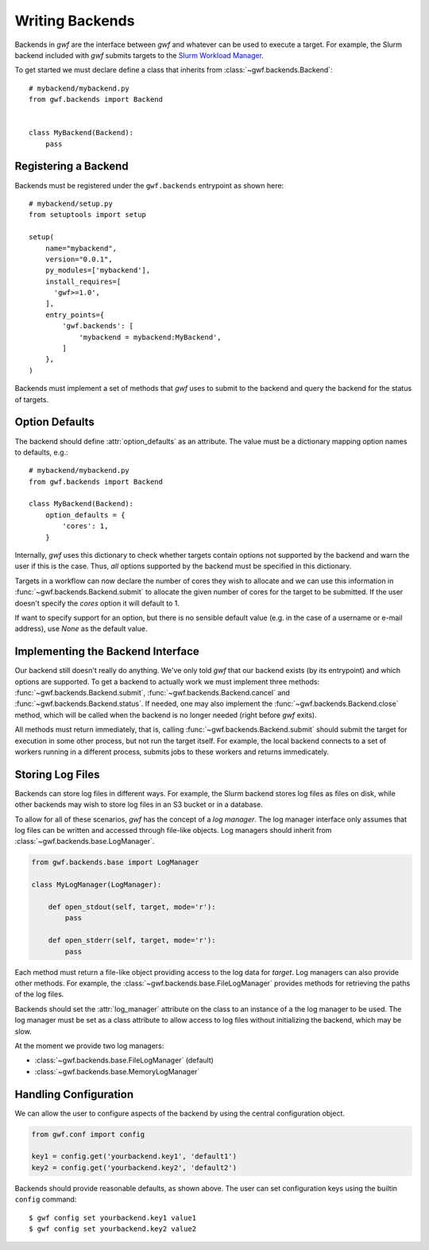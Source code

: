 .. _writing_backends:

================
Writing Backends
================

Backends in *gwf* are the interface between *gwf* and whatever can be used to
execute a target. For example, the Slurm backend included with *gwf* submits
targets to the `Slurm Workload Manager`_.

To get started we must declare define a class that inherits from
:class:`~gwf.backends.Backend`::

    # mybackend/mybackend.py
    from gwf.backends import Backend


    class MyBackend(Backend):
        pass

Registering a Backend
=====================

Backends must be registered under the ``gwf.backends`` entrypoint as shown
here::

    # mybackend/setup.py
    from setuptools import setup

    setup(
        name="mybackend",
        version="0.0.1",
        py_modules=['mybackend'],
        install_requires=[
          'gwf>=1.0',
        ],
        entry_points={
            'gwf.backends': [
                'mybackend = mybackend:MyBackend',
            ]
        },
    )

Backends must implement a set of methods that *gwf* uses to submit to the backend
and query the backend for the status of targets.

Option Defaults
===============

The backend should define :attr:`option_defaults` as an attribute. The value must
be a dictionary mapping option names to defaults, e.g.::

    # mybackend/mybackend.py
    from gwf.backends import Backend

    class MyBackend(Backend):
        option_defaults = {
            'cores': 1,
        }

Internally, *gwf* uses this dictionary to check whether targets contain options
not supported by the backend and warn the user if this is the case. Thus, *all*
options supported by the backend must be specified in this dictionary.

Targets in a workflow can now declare the number of cores they wish to allocate
and we can use this information in :func:`~gwf.backends.Backend.submit` to allocate the
given number of cores for the target to be submitted. If the user doesn't specify
the `cores` option it will default to 1.

If want to specify support for an option, but there is no sensible default value
(e.g. in the case of a username or e-mail address), use `None` as the default value.

Implementing the Backend Interface
==================================

Our backend still doesn't really do anything. We've only told *gwf* that our backend
exists (by its entrypoint) and which options are supported. To get a backend to
actually work we must implement three methods: :func:`~gwf.backends.Backend.submit`,
:func:`~gwf.backends.Backend.cancel` and :func:`~gwf.backends.Backend.status`. If needed,
one may also implement the :func:`~gwf.backends.Backend.close` method, which will be
called when the backend is no longer needed (right before *gwf* exits).

All methods must return immediately, that is, calling :func:`~gwf.backends.Backend.submit`
should submit the target for execution in some other process, but not run the target
itself. For example, the local backend connects to a set of workers running in
a different process, submits jobs to these workers and returns immedicately.


Storing Log Files
=================

Backends can store log files in different ways. For example, the Slurm backend stores log
files as files on disk, while other backends may wish to store log files in an S3 bucket
or in a database.

To allow for all of these scenarios, *gwf* has the concept of a *log manager*. The log
manager interface only assumes that log files can be written and accessed through file-like
objects. Log managers should inherit from :class:`~gwf.backends.base.LogManager`.

.. code-block:: python

    from gwf.backends.base import LogManager

    class MyLogManager(LogManager):

        def open_stdout(self, target, mode='r'):
            pass

        def open_stderr(self, target, mode='r'):
            pass

Each method must return a file-like object providing access to the log data for `target`.
Log managers can also provide other methods. For example, the
:class:`~gwf.backends.base.FileLogManager` provides methods for retrieving the paths of the
log files.

Backends should set the :attr:`log_manager` attribute on the class to an instance of a the
log manager to be used. The log manager must be set as a class attribute to allow access to
log files without initializing the backend, which may be slow.

At the moment we provide two log managers:

* :class:`~gwf.backends.base.FileLogManager` (default)
* :class:`~gwf.backends.base.MemoryLogManager`


Handling Configuration
======================

We can allow the user to configure aspects of the backend by using the central
configuration object.

.. code-block:: python

    from gwf.conf import config

    key1 = config.get('yourbackend.key1', 'default1')
    key2 = config.get('yourbackend.key2', 'default2')

Backends should provide reasonable defaults, as shown above.
The user can set configuration keys using the builtin ``config`` command::

    $ gwf config set yourbackend.key1 value1
    $ gwf config set yourbackend.key2 value2


.. _Slurm Workload Manager: http://slurm.schedmd.com/
